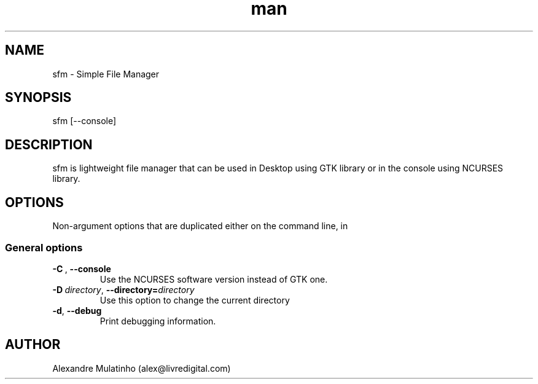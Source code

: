 .\" Manpage for sfm.
.\" Contact alex@livredigital.com to correct errors or typos.
.TH man 1 "31 Jan 2025" "1.0" "sfm man page"
.SH NAME
sfm \- Simple File Manager 
.SH SYNOPSIS
sfm [--console]
.SH DESCRIPTION
sfm is lightweight file manager that can be used in Desktop using GTK library or in the console using NCURSES library.
.SH OPTIONS
Non-argument options that are duplicated either on the command line, in
.SS "General options"
.TP
.BI \-C\  \fR,\ \fB\-\-console
Use the NCURSES software version instead of GTK one.
.TP
.BI \-D\  directory \fR,\ \fB\-\-directory= directory
Use this option to change the current directory
.TP
.BR \-d ", " \-\-debug
Print debugging information.
.SH AUTHOR
Alexandre Mulatinho (alex@livredigital.com)
